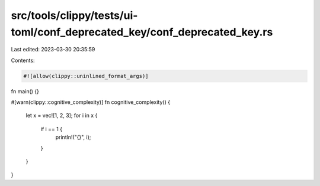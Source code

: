 src/tools/clippy/tests/ui-toml/conf_deprecated_key/conf_deprecated_key.rs
=========================================================================

Last edited: 2023-03-30 20:35:59

Contents:

.. code-block:: rs

    #![allow(clippy::uninlined_format_args)]

fn main() {}

#[warn(clippy::cognitive_complexity)]
fn cognitive_complexity() {
    let x = vec![1, 2, 3];
    for i in x {
        if i == 1 {
            println!("{}", i);
        }
    }
}


